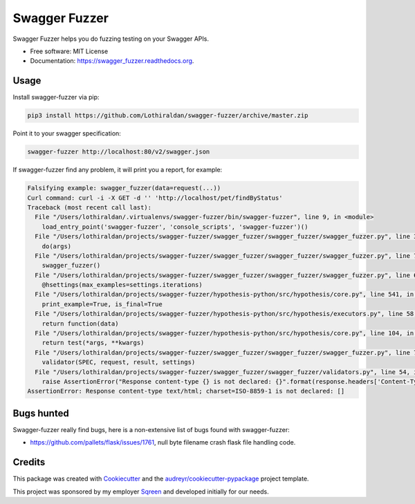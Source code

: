 ===============================
Swagger Fuzzer
===============================

Swagger Fuzzer helps you do fuzzing testing on your Swagger APIs.

* Free software: MIT License
* Documentation: https://swagger_fuzzer.readthedocs.org.

Usage
-----

Install swagger-fuzzer via pip:

.. code:: shell

    pip3 install https://github.com/Lothiraldan/swagger-fuzzer/archive/master.zip

Point it to your swagger specification:

.. code:: shell

    swagger-fuzzer http://localhost:80/v2/swagger.json

If swagger-fuzzer find any problem, it will print you a report, for example:

.. code:: shell

    Falsifying example: swagger_fuzzer(data=request(...))
    Curl command: curl -i -X GET -d '' 'http://localhost/pet/findByStatus'
    Traceback (most recent call last):
      File "/Users/lothiraldan/.virtualenvs/swagger-fuzzer/bin/swagger-fuzzer", line 9, in <module>
        load_entry_point('swagger-fuzzer', 'console_scripts', 'swagger-fuzzer')()
      File "/Users/lothiraldan/projects/swagger-fuzzer/swagger_fuzzer/swagger_fuzzer/swagger_fuzzer.py", line 34, in main
        do(args)
      File "/Users/lothiraldan/projects/swagger-fuzzer/swagger_fuzzer/swagger_fuzzer/swagger_fuzzer.py", line 79, in do
        swagger_fuzzer()
      File "/Users/lothiraldan/projects/swagger-fuzzer/swagger_fuzzer/swagger_fuzzer/swagger_fuzzer.py", line 68, in swagger_fuzzer
        @hsettings(max_examples=settings.iterations)
      File "/Users/lothiraldan/projects/swagger-fuzzer/hypothesis-python/src/hypothesis/core.py", line 541, in wrapped_test
        print_example=True, is_final=True
      File "/Users/lothiraldan/projects/swagger-fuzzer/hypothesis-python/src/hypothesis/executors.py", line 58, in default_new_style_executor
        return function(data)
      File "/Users/lothiraldan/projects/swagger-fuzzer/hypothesis-python/src/hypothesis/core.py", line 104, in run
        return test(*args, **kwargs)
      File "/Users/lothiraldan/projects/swagger-fuzzer/swagger_fuzzer/swagger_fuzzer/swagger_fuzzer.py", line 76, in swagger_fuzzer
        validator(SPEC, request, result, settings)
      File "/Users/lothiraldan/projects/swagger-fuzzer/swagger_fuzzer/swagger_fuzzer/validators.py", line 54, in valid_output_mime
        raise AssertionError("Response content-type {} is not declared: {}".format(response.headers['Content-Type'], valids))
    AssertionError: Response content-type text/html; charset=ISO-8859-1 is not declared: []

Bugs hunted
-----------

Swagger-fuzzer really find bugs, here is a non-extensive list of bugs found with swagger-fuzzer:

* https://github.com/pallets/flask/issues/1761, null byte filename crash flask file handling code.

Credits
---------

This package was created with Cookiecutter_ and the `audreyr/cookiecutter-pypackage`_ project template.

This project was sponsored by my employer Sqreen_ and developed initially for our needs.

.. _Cookiecutter: https://github.com/audreyr/cookiecutter
.. _Sqreen: https://www.sqreen.io
.. _`audreyr/cookiecutter-pypackage`: https://github.com/audreyr/cookiecutter-pypackage
